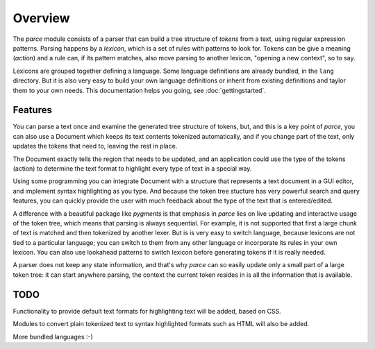 Overview
========

The `parce` module consists of a parser that can build a tree structure of
`tokens` from a text, using regular expression patterns. Parsing happens by a
`lexicon`, which is a set of rules with patterns to look for. Tokens can be
give a meaning (`action`) and a rule can, if its pattern matches, also
move parsing to another lexicon, "opening a new context", so to say.

Lexicons are grouped together defining a language. Some language definitions
are already bundled, in the ``lang`` directory. But it is also very easy to
build your own language definitions or inherit from existing definitions and
taylor them to your own needs. This documentation helps you going, see
:doc:`gettingstarted`.

Features
^^^^^^^^

You can parse a text once and examine the generated tree structure of tokens,
but, and this is a key point of `parce`, you can also use a Document which
keeps its text contents tokenized automatically, and if you change part of
the text, only updates the tokens that need to, leaving the rest in place.

The Document exactly tells the region that needs to be updated, and an
application could use the type of the tokens (action) to determine the text
format to highlight every type of text in a special way.

Using some programming you can integrate Document with a structure that
represents a text document in a GUI editor, and implement syntax highlighting
as you type. And because the token tree stucture has very powerful search and
query features, you can quickly provide the user with much feedback about the
type of the text that is entered/edited.

A difference with a beautiful package like `pygments` is that emphasis in
`parce` lies on live updating and interactive usage of the token tree, which
means that parsing is always sequential. For example, it is not supported
that first a large chunk of text is matched and then tokenized by another
lexer. But is is very easy to switch language, because lexicons are not tied
to a particular language; you can switch to them from any other language or
incorporate its rules in your own lexicon. You can also use lookahead
patterns to switch lexicon before generating tokens if it is really needed.

A parser does not keep any state information, and that's why `parce` can so
easily update only a small part of a large token tree: it can start anywhere
parsing, the context the current token resides in is all the information that
is available.

TODO
^^^^

Functionality to provide default text formats for highlighting text
will be added, based on CSS.

Modules to convert plain tokenized text to syntax highlighted formats
such as HTML will also be added.

More bundled languages :-)
